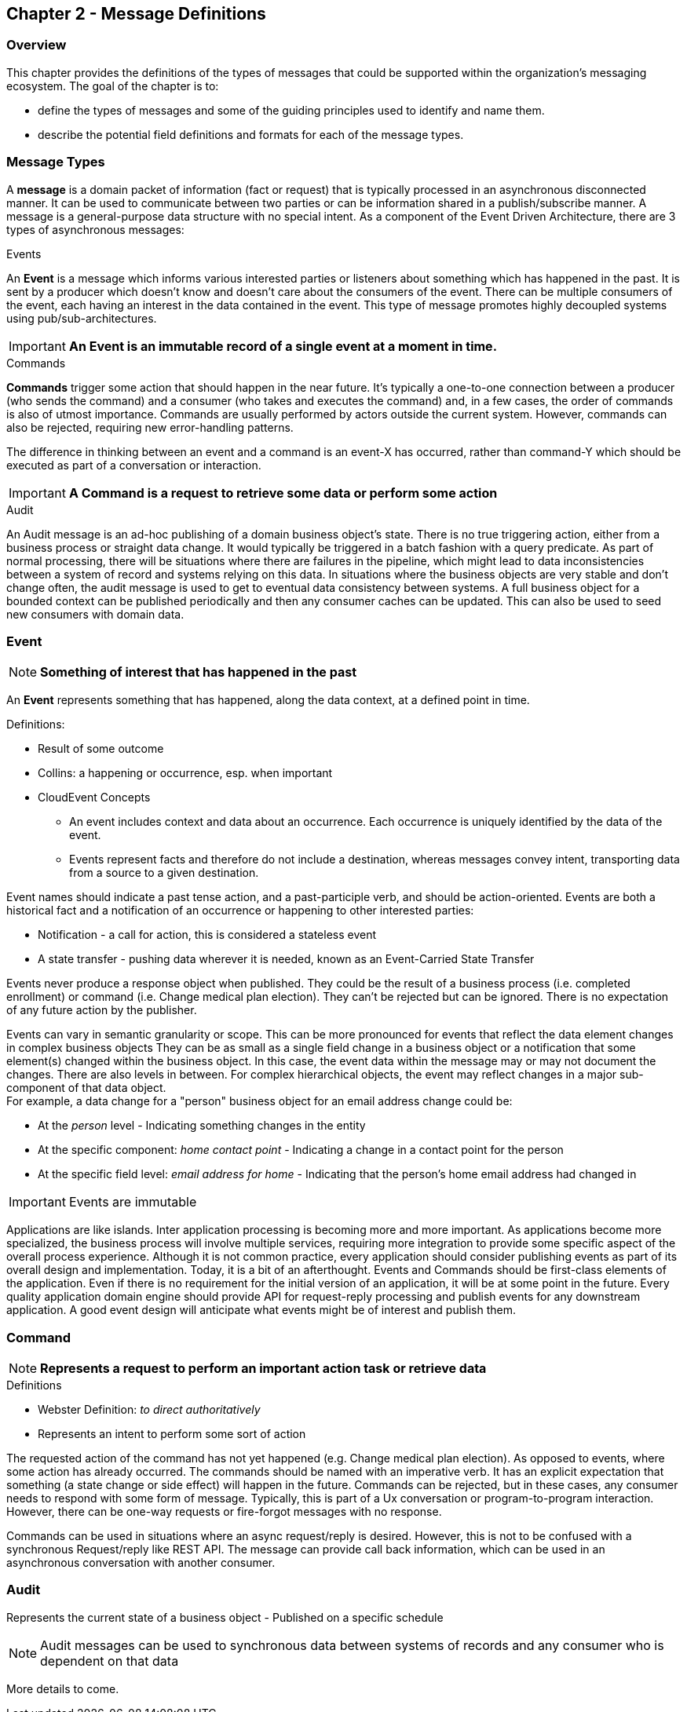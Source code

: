 == Chapter 2 - Message Definitions ==

=== Overview ===

This chapter provides the definitions of the types of messages that could be supported within the organization's messaging ecosystem. 
The goal of the chapter is to:

* define the types of messages and some of the guiding principles used to identify and name them. 
* describe the potential field definitions and formats for each of the message types. 

=== Message Types ===
A *message* is a domain packet of information (fact or request) that is typically processed in an asynchronous disconnected manner. 
It can be used to communicate between two parties or can be information shared in a publish/subscribe manner.
A message is a general-purpose data structure with no special intent. 
As a component of the Event Driven Architecture, there are 3 types of asynchronous messages:

.Events
An *Event* is a message which informs various interested parties or listeners about something which has happened in the past. 
It is sent by a producer which doesn't know and doesn't care about the consumers of the event. 
There can be multiple consumers of the event, each having an interest in the data contained in the event.
This type of message promotes highly decoupled systems using pub/sub-architectures.  

====
[IMPORTANT]
*An Event is an immutable record of a single event at a moment in time.*
====

.Commands
*Commands* trigger some action that should happen in the near future. 
It's typically a one-to-one connection between a producer (who sends the command) and a consumer (who takes and executes the command) and, in a few cases, the order of commands is also of utmost importance. 
Commands are usually performed by actors outside the current system. 
However, commands can also be rejected, requiring new error-handling patterns.

The difference in thinking between an event and a command is an event-X has occurred, rather than command-Y which should be executed as part of a conversation or interaction.

====
[IMPORTANT]
*A Command is a request to retrieve some data or perform some action*
====

.Audit
An Audit message is an ad-hoc publishing of a domain business object's state. 
There is no true triggering action, either from a business process or straight data change. 
It would typically be triggered in a batch fashion with a query predicate. 
As part of normal processing, there will be situations where there are failures in the pipeline, which might lead to data inconsistencies between a system of record and systems relying on this data. 
In situations where the business objects are very stable and don't change often, the audit message is used to get to eventual data consistency between systems. 
A full business object for a bounded context can be published periodically and then any consumer caches can be updated. 
This can also be used to seed new consumers with domain data.

<<<
=== Event ===

====
[NOTE]
*Something of interest that has happened in the past*
====

An *Event* represents something that has happened, along the data context, at a defined point in time.

.Definitions:
* Result of some outcome
* Collins: a happening or occurrence, esp. when important
// Add Footnote for CloudEvents.io
* CloudEvent Concepts
** An event includes context and data about an occurrence. Each occurrence is uniquely identified by the data of the event.
** Events represent facts and therefore do not include a destination, whereas messages convey intent, transporting data from a source to a given destination.

Event names should indicate a past tense action, and a past-participle verb, and should be action-oriented.
Events are both a historical fact and a notification of an occurrence or happening to other interested parties:

* Notification - a call for action, this is considered a stateless event 
* A state transfer - pushing data wherever it is needed, known as an Event-Carried State Transfer

Events never produce a response object when published.
They could be the result of a business process (i.e. completed enrollment) or command (i.e. Change medical plan election).
They can't be rejected but can be ignored. 
There is no expectation of any future action by the publisher.

Events can vary in semantic granularity or scope. 
This can be more pronounced for events that reflect the data element changes in complex business objects
They can be as small as a single field change in a business object or a notification that some element(s) changed within the business object. 
In this case, the event data within the message may or may not document the changes. 
There are also levels in between. 
For complex hierarchical objects, the event may reflect changes in a major sub-component of that data object. +
For example, a data change for a "person" business object for an email address change could be: +

* At the _person_ level - Indicating something changes in the entity
* At the specific component: _home contact point_ - Indicating a change in a contact point for the person
* At the specific field level: _email address for home_ - Indicating that the person's home email address had changed in

====
[IMPORTANT]
Events are immutable
====

Applications are like islands. 
Inter application processing is becoming more and more important.
As applications become more specialized, the business process will involve multiple services, requiring more integration to provide some specific aspect of the overall process experience.
Although it is not common practice, every application should consider publishing events as part of its overall design and implementation. 
Today, it is a bit of an afterthought.
Events and Commands should be first-class elements of the application.
Even if there is no requirement for the initial version of an application, it will be at some point in the future. 
Every quality application domain engine should provide API for request-reply processing and publish events for any downstream application.
A good event design will anticipate what events might be of interest and publish them.

<<<

=== Command ===

====
[NOTE]
*Represents a request to perform an important action task or retrieve data*
====

.Definitions
* Webster Definition: _to direct authoritatively_
* Represents an intent to perform some sort of action

The requested action of the command has not yet happened
(e.g. Change medical plan election). As opposed to events, where some action has already occurred.
The commands should be named with an imperative verb.
It has an explicit expectation that something (a state change or side effect) will happen in the future.
Commands can be rejected, but in these cases, any consumer needs to respond with some form of message.
Typically, this is part of a Ux conversation or program-to-program interaction. 
However, there can be one-way requests or fire-forgot messages with no response.

Commands can be used in situations where an async request/reply is desired.
However, this is not to be confused with a synchronous Request/reply like REST API.
The message can provide call back information, which can be used in an asynchronous conversation with another consumer.


<<<
=== Audit ===

Represents the current state of a business object - Published on a specific schedule 

====
[NOTE]
Audit messages can be used to synchronous data between systems of records and any consumer who is dependent on that data
====

More details to come.
